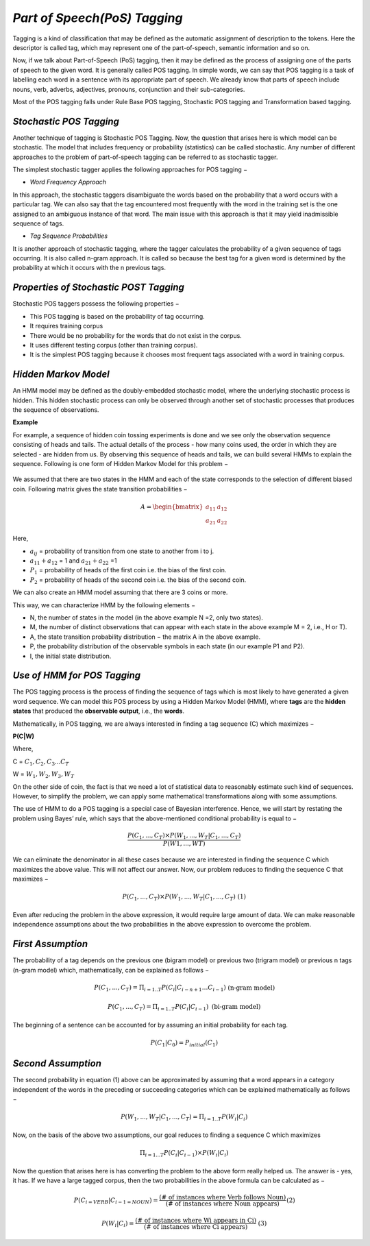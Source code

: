 *Part of Speech(PoS) Tagging*
=============================
Tagging is a kind of classification that may be defined as the automatic assignment of description to the tokens. Here the descriptor is called tag, which may represent one of the part-of-speech, semantic information and so on.

Now, if we talk about Part-of-Speech (PoS) tagging, then it may be defined as the process of assigning one of the parts of speech to the given word. It is generally called POS tagging. In simple words, we can say that POS tagging is a task of labelling each word in a sentence with its appropriate part of speech. We already know that parts of speech include nouns, verb, adverbs, adjectives, pronouns, conjunction and their sub-categories.

Most of the POS tagging falls under Rule Base POS tagging, Stochastic POS tagging and Transformation based tagging.

*Stochastic POS Tagging*
************************
Another technique of tagging is Stochastic POS Tagging. Now, the question that arises here is which model can be stochastic. The model that includes frequency or probability (statistics) can be called stochastic. Any number of different approaches to the problem of part-of-speech tagging can be referred to as stochastic tagger.

The simplest stochastic tagger applies the following approaches for POS tagging −

* *Word Frequency Approach*

In this approach, the stochastic taggers disambiguate the words based on the probability that a word occurs with a particular tag. We can also say that the tag encountered most frequently with the word in the training set is the one assigned to an ambiguous instance of that word. The main issue with this approach is that it may yield inadmissible sequence of tags.

* *Tag Sequence Probabilities*

It is another approach of stochastic tagging, where the tagger calculates the probability of a given sequence of tags occurring. It is also called n-gram approach. It is called so because the best tag for a given word is determined by the probability at which it occurs with the n previous tags.

*Properties of Stochastic POST Tagging*
***************************************
Stochastic POS taggers possess the following properties −

* This POS tagging is based on the probability of tag occurring.

* It requires training corpus

* There would be no probability for the words that do not exist in the corpus.

* It uses different testing corpus (other than training corpus).

* It is the simplest POS tagging because it chooses most frequent tags associated with a word in training corpus.

*Hidden Markov Model*
*********************
An HMM model may be defined as the doubly-embedded stochastic model, where the underlying stochastic process is hidden. This hidden stochastic process can only be observed through another set of stochastic processes that produces the sequence of observations.

**Example**

For example, a sequence of hidden coin tossing experiments is done and we see only the observation sequence consisting of heads and tails. The actual details of the process - how many coins used, the order in which they are selected - are hidden from us. By observing this sequence of heads and tails, we can build several HMMs to explain the sequence. Following is one form of Hidden Markov Model for this problem −

.. figure:: ../images/hidden_markov_model.jpg
        :align: center

We assumed that there are two states in the HMM and each of the state corresponds to the selection of different biased coin. Following matrix gives the state transition probabilities −

.. math::

         A=\begin{bmatrix} a_{11} & a_{12} \\ a_{21} & a_{22} \end{bmatrix}

Here,

* :math:`a_{ij}` = probability of transition from one state to another from i to j.

* :math:`a_{11} + a_{12}` = 1 and :math:`a_{21} + a_{22}` =1

* :math:`P_{1}` = probability of heads of the first coin i.e. the bias of the first coin.

* :math:`P_{2}` = probability of heads of the second coin i.e. the bias of the second coin.

We can also create an HMM model assuming that there are 3 coins or more.

This way, we can characterize HMM by the following elements −

* N, the number of states in the model (in the above example N =2, only two states).

* M, the number of distinct observations that can appear with each state in the above example M = 2, i.e., H or T).

* A, the state transition probability distribution − the matrix A in the above example.

* P, the probability distribution of the observable symbols in each state (in our example P1 and P2).

* I, the initial state distribution.

*Use of HMM for POS Tagging*
****************************
The POS tagging process is the process of finding the sequence of tags which is most likely to have generated a given word sequence. We can model this POS process by using a Hidden Markov Model (HMM), where **tags** are the **hidden states** that produced the **observable output**, i.e., the **words**.

Mathematically, in POS tagging, we are always interested in finding a tag sequence (C) which maximizes −

**P(C|W)**

Where,

C = :math:`C_{1}, C_{2}, C_{3}... C_{T}`

W = :math:`W_{1}, W_{2}, W_{3}, W_{T}`

On the other side of coin, the fact is that we need a lot of statistical data to reasonably estimate such kind of sequences. However, to simplify the problem, we can apply some mathematical transformations along with some assumptions.

The use of HMM to do a POS tagging is a special case of Bayesian interference. Hence, we will start by restating the problem using Bayes’ rule, which says that the above-mentioned conditional probability is equal to −

.. math::

        \frac{P(C_{1},..., C_{T}) \times P(W_{1},..., W_{T} | C_{1},..., C_{T})}{P(W1,..., WT)}

We can eliminate the denominator in all these cases because we are interested in finding the sequence C which maximizes the above value. This will not affect our answer. Now, our problem reduces to finding the sequence C that maximizes −

.. math::

        P(C_{1},..., C_{T})\times P(W_{1},..., W_{T} | C_{1},..., C_{T})  \;\text{(1)}

Even after reducing the problem in the above expression, it would require large amount of data. We can make reasonable independence assumptions about the two probabilities in the above expression to overcome the problem.

*First Assumption*
******************
The probability of a tag depends on the previous one (bigram model) or previous two (trigram model) or previous n tags (n-gram model) which, mathematically, can be explained as follows −

.. math::

         P(C_{1},..., C_{T}) = Π_{i=1..T} P(C_{i}|C_{i-n+1}…C_{i-1})  &&\text{(n-gram model)}\\~\\

         P(C_{1},..., C_{T}) = Π_{i=1..T} P(C_{i}|C_{i-1})  &&\text{(bi-gram model)}

The beginning of a sentence can be accounted for by assuming an initial probability for each tag.

.. math::

        P(C_{1}|C_{0}) = P_{initial} (C_{1})

*Second Assumption*
*******************
The second probability in equation (1) above can be approximated by assuming that a word appears in a category independent of the words in the preceding or succeeding categories which can be explained mathematically as follows −

.. math::

        P(W_{1},..., W_{T} | C_{1},..., C_{T}) = Π_{i=1..T} P(W_{i}|C_{i})

Now, on the basis of the above two assumptions, our goal reduces to finding a sequence C which maximizes

.. math::

        Π_{i=1...T} P(C_{i}|C_{i-1})\times P(W_{i}|C_{i})

Now the question that arises here is has converting the problem to the above form really helped us. The answer is - yes, it has. If we have a large tagged corpus, then the two probabilities in the above formula can be calculated as −

.. math::

        P(C_{i=VERB}|C_{i-1=NOUN}) = \frac{\text{(# of instances where Verb follows Noun)}}{\text{(# of instances where Noun appears)}}  &&\text{(2)}\\~\\

        P(W_{i}|C_{i}) = \frac{\text{(# of instances where Wi appears in Ci)}}{\text{(# of instances where Ci appears)}}  &&\text{(3)}

